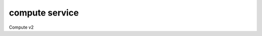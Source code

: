 ===============
compute service
===============

Compute v2

.. autoprogram-cliff:: openstack.compute.v2
   :command: compute service *
